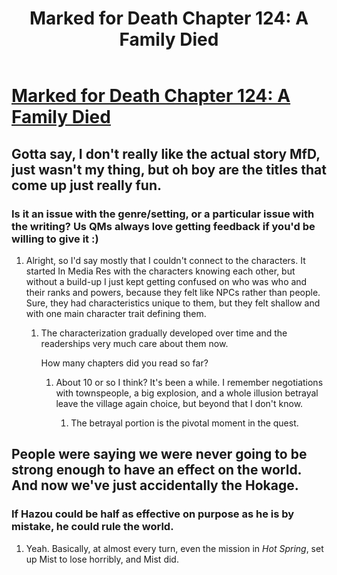 #+TITLE: Marked for Death Chapter 124: A Family Died

* [[https://forums.sufficientvelocity.com/posts/8410542/][Marked for Death Chapter 124: A Family Died]]
:PROPERTIES:
:Author: hackerkiba
:Score: 26
:DateUnix: 1493679982.0
:DateShort: 2017-May-02
:END:

** Gotta say, I don't really like the actual story MfD, just wasn't my thing, but oh boy are the titles that come up just really fun.
:PROPERTIES:
:Author: NotACauldronAgent
:Score: 3
:DateUnix: 1493688511.0
:DateShort: 2017-May-02
:END:

*** Is it an issue with the genre/setting, or a particular issue with the writing? Us QMs always love getting feedback if you'd be willing to give it :)
:PROPERTIES:
:Author: oliwhail
:Score: 6
:DateUnix: 1493736031.0
:DateShort: 2017-May-02
:END:

**** Alright, so I'd say mostly that I couldn't connect to the characters. It started In Media Res with the characters knowing each other, but without a build-up I just kept getting confused on who was who and their ranks and powers, because they felt like NPCs rather than people. Sure, they had characteristics unique to them, but they felt shallow and with one main character trait defining them.
:PROPERTIES:
:Author: NotACauldronAgent
:Score: 3
:DateUnix: 1493737893.0
:DateShort: 2017-May-02
:END:

***** The characterization gradually developed over time and the readerships very much care about them now.

How many chapters did you read so far?
:PROPERTIES:
:Author: hackerkiba
:Score: 5
:DateUnix: 1493742627.0
:DateShort: 2017-May-02
:END:

****** About 10 or so I think? It's been a while. I remember negotiations with townspeople, a big explosion, and a whole illusion betrayal leave the village again choice, but beyond that I don't know.
:PROPERTIES:
:Author: NotACauldronAgent
:Score: 1
:DateUnix: 1493753472.0
:DateShort: 2017-May-03
:END:

******* The betrayal portion is the pivotal moment in the quest.
:PROPERTIES:
:Author: hackerkiba
:Score: 2
:DateUnix: 1493859840.0
:DateShort: 2017-May-04
:END:


** People were saying we were never going to be strong enough to have an effect on the world. And now we've just accidentally the Hokage.
:PROPERTIES:
:Author: SometimesATroll
:Score: 3
:DateUnix: 1493761641.0
:DateShort: 2017-May-03
:END:

*** If Hazou could be half as effective on purpose as he is by mistake, he could rule the world.
:PROPERTIES:
:Author: Nevereatcars
:Score: 6
:DateUnix: 1493766597.0
:DateShort: 2017-May-03
:END:

**** Yeah. Basically, at almost every turn, even the mission in /Hot Spring/, set up Mist to lose horribly, and Mist did.
:PROPERTIES:
:Author: hackerkiba
:Score: 4
:DateUnix: 1493768258.0
:DateShort: 2017-May-03
:END:

